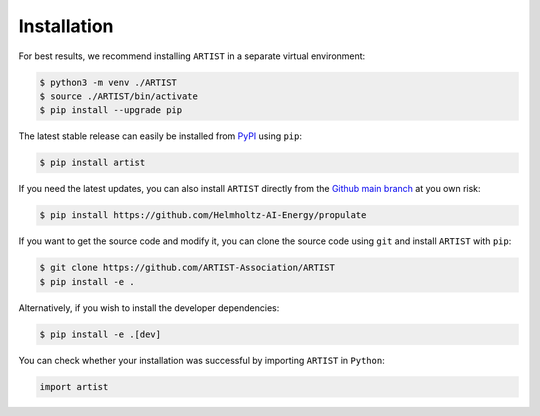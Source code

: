 .. _installation:

Installation
============

For best results, we recommend installing ``ARTIST`` in a separate virtual environment:

.. code-block:: console

   $ python3 -m venv ./ARTIST
   $ source ./ARTIST/bin/activate
   $ pip install --upgrade pip

The latest stable release can easily be installed from `PyPI`_ using ``pip``:

.. code-block:: console

    $ pip install artist

If you need the latest updates, you can also install ``ARTIST`` directly from the `Github main branch`_ at you own risk:

.. code-block:: console

    $ pip install https://github.com/Helmholtz-AI-Energy/propulate

If you want to get the source code and modify it, you can clone the source code using ``git`` and install ``ARTIST``
with ``pip``:

.. code-block:: console

    $ git clone https://github.com/ARTIST-Association/ARTIST
    $ pip install -e .

Alternatively, if you wish to install the developer dependencies:

.. code-block:: console

   $ pip install -e .[dev]

You can check whether your installation was successful by importing ``ARTIST`` in ``Python``:

.. code-block:: python

   import artist


.. Links
.. _PyPI: [Include Link Here]
.. _Github main branch: https://github.com/ARTIST-Association/ARTIST
.. _OpenMPI: https://www.open-mpi.org/
